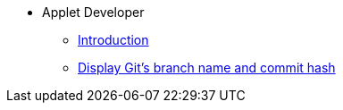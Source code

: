 * Applet Developer
** xref:introduction.adoc[Introduction]
** xref:display_branch.adoc[Display Git's branch name and commit hash]